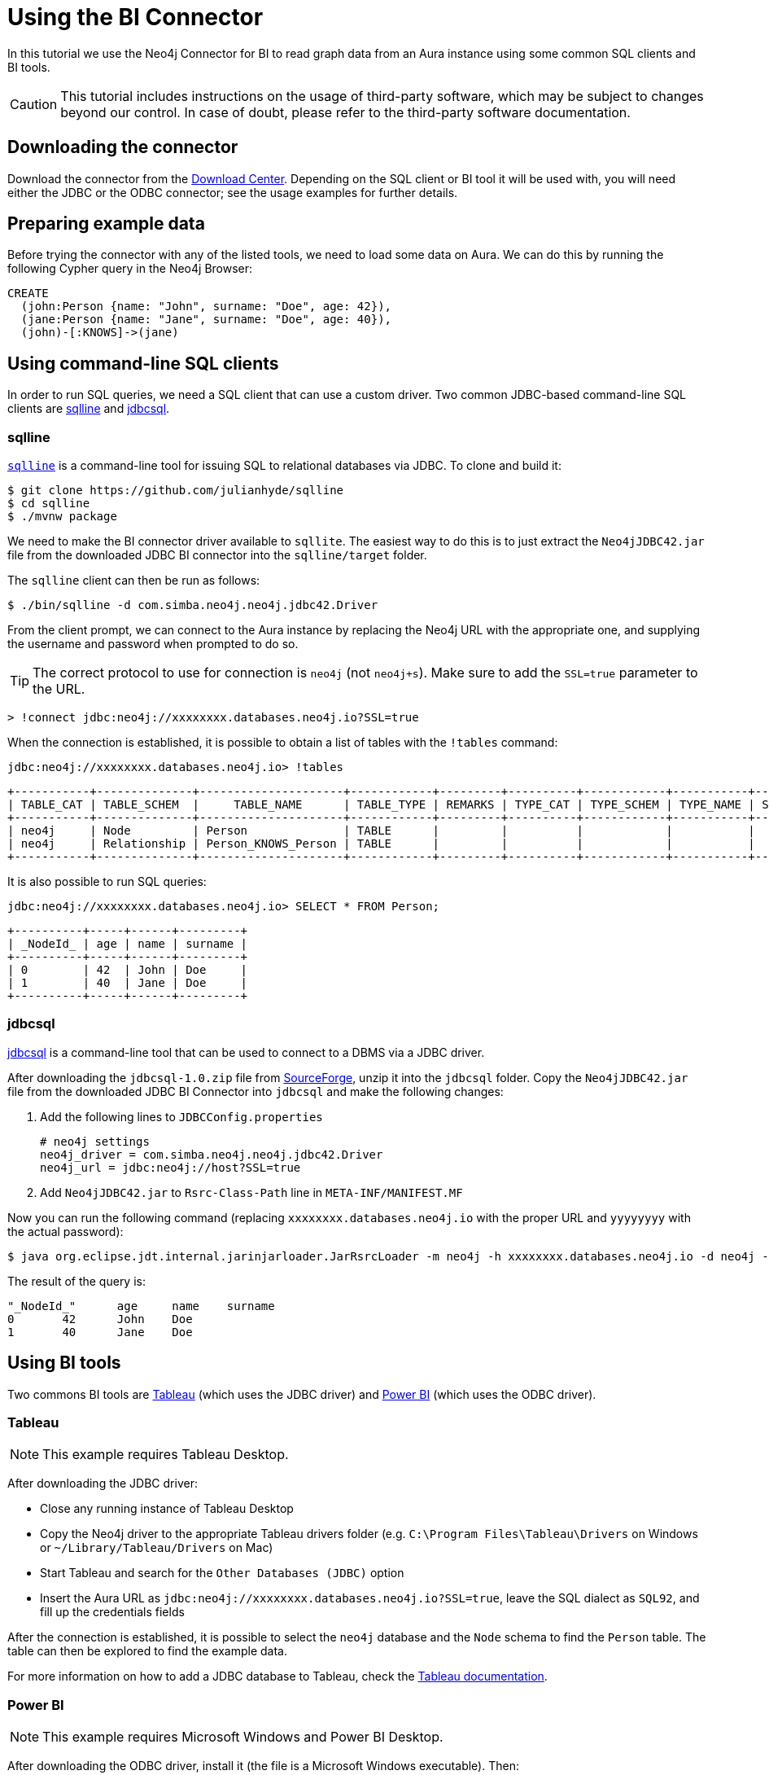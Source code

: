 = Using the BI Connector

In this tutorial we use the Neo4j Connector for BI to read graph data from an Aura instance using some common SQL clients and BI tools.

[CAUTION]
====
This tutorial includes instructions on the usage of third-party software, which may be subject to changes beyond our control. In case of doubt, please refer to the third-party software documentation.
====

== Downloading the connector

Download the connector from the https://neo4j.com/download-center/#integrations[Download Center]. Depending on the SQL client or BI tool it will be used with, you will need either the JDBC or the ODBC connector; see the usage examples for further details.

== Preparing example data

Before trying the connector with any of the listed tools, we need to load some data on Aura. We can do this by running the following Cypher query in the Neo4j Browser:

[source, cypher, subs=attributes+]
----
CREATE
  (john:Person {name: "John", surname: "Doe", age: 42}),
  (jane:Person {name: "Jane", surname: "Doe", age: 40}),
  (john)-[:KNOWS]->(jane)
----

== Using command-line SQL clients

In order to run SQL queries, we need a SQL client that can use a custom driver. Two common JDBC-based command-line SQL clients are <<_sqlline>> and <<_jdbcsql>>.

=== sqlline

https://github.com/julianhyde/sqlline[`sqlline`^] is a command-line tool for issuing SQL to relational databases via JDBC. To clone and build it:

[source, shell, subs=attributes+]
----
$ git clone https://github.com/julianhyde/sqlline
$ cd sqlline
$ ./mvnw package
----

We need to make the BI connector driver available to `sqllite`. The easiest way to do this is to just extract the `Neo4jJDBC42.jar` file from the downloaded JDBC BI connector into the `sqlline/target` folder.

The `sqlline` client can then be run as follows:

[source, shell, subs=attributes+]
----
$ ./bin/sqlline -d com.simba.neo4j.neo4j.jdbc42.Driver
----

From the client prompt, we can connect to the Aura instance by replacing the Neo4j URL with the appropriate one, and supplying the username and password when prompted to do so.

[TIP]
====
The correct protocol to use for connection is `neo4j` (not `neo4j+s`). Make sure to add the `SSL=true` parameter to the URL.
====

[source, shell, subs=attributes+]
----
> !connect jdbc:neo4j://xxxxxxxx.databases.neo4j.io?SSL=true
----

When the connection is established, it is possible to obtain a list of tables with the `!tables` command:

[source, shell, subs=attributes+]
----
jdbc:neo4j://xxxxxxxx.databases.neo4j.io> !tables
----

----
+-----------+--------------+---------------------+------------+---------+----------+------------+-----------+--------+
| TABLE_CAT | TABLE_SCHEM  |     TABLE_NAME      | TABLE_TYPE | REMARKS | TYPE_CAT | TYPE_SCHEM | TYPE_NAME | SELF_R |
+-----------+--------------+---------------------+------------+---------+----------+------------+-----------+--------+
| neo4j     | Node         | Person              | TABLE      |         |          |            |           |        |
| neo4j     | Relationship | Person_KNOWS_Person | TABLE      |         |          |            |           |        |
+-----------+--------------+---------------------+------------+---------+----------+------------+-----------+--------+
----

It is also possible to run SQL queries:

[source, shell, subs=attributes+]
----
jdbc:neo4j://xxxxxxxx.databases.neo4j.io> SELECT * FROM Person;
----

----
+----------+-----+------+---------+
| _NodeId_ | age | name | surname |
+----------+-----+------+---------+
| 0        | 42  | John | Doe     |
| 1        | 40  | Jane | Doe     |
+----------+-----+------+---------+
----

=== jdbcsql

http://jdbcsql.sourceforge.net/[jdbcsql^] is a command-line tool that can be used to connect to a DBMS via a JDBC driver.

After downloading the `jdbcsql-1.0.zip` file from https://sourceforge.net/projects/jdbcsql/files/[SourceForge^], unzip it into the `jdbcsql` folder. Copy the `Neo4jJDBC42.jar` file from the downloaded JDBC BI Connector into `jdbcsql` and make the following changes:

1. Add the following lines to `JDBCConfig.properties`
+
----
# neo4j settings
neo4j_driver = com.simba.neo4j.neo4j.jdbc42.Driver
neo4j_url = jdbc:neo4j://host?SSL=true
----

2. Add `Neo4jJDBC42.jar` to `Rsrc-Class-Path` line in `META-INF/MANIFEST.MF`

Now you can run the following command (replacing `xxxxxxxx.databases.neo4j.io` with the proper URL and `yyyyyyyy` with the actual password):

[source, shell, subs=attributes+]
----
$ java org.eclipse.jdt.internal.jarinjarloader.JarRsrcLoader -m neo4j -h xxxxxxxx.databases.neo4j.io -d neo4j -U neo4j -P yyyyyyyy 'SELECT * FROM Person'
----

The result of the query is:

----
"_NodeId_"	age	name	surname
0	42	John	Doe
1	40	Jane	Doe
----

== Using BI tools

Two commons BI tools are <<_tableau>> (which uses the JDBC driver) and <<_power_bi>> (which uses the ODBC driver).

=== Tableau

[NOTE]
====
This example requires Tableau Desktop.
====

After downloading the JDBC driver:

- Close any running instance of Tableau Desktop
- Copy the Neo4j driver to the appropriate Tableau drivers folder (e.g. `C:\Program Files\Tableau\Drivers` on Windows or `~/Library/Tableau/Drivers` on Mac)
- Start Tableau and search for the `Other Databases (JDBC)` option
- Insert the Aura URL as `jdbc:neo4j://xxxxxxxx.databases.neo4j.io?SSL=true`, leave the SQL dialect as `SQL92`, and fill up the credentials fields

After the connection is established, it is possible to select the `neo4j` database and the `Node` schema to find the `Person` table. The table can then be explored to find the example data.

For more information on how to add a JDBC database to Tableau, check the https://help.tableau.com/current/pro/desktop/en-us/examples_otherdatabases_jdbc.htm[Tableau documentation^].

=== Power BI

[NOTE]
====
This example requires Microsoft Windows and Power BI Desktop.
====

After downloading the ODBC driver, install it (the file is a Microsoft Windows executable). Then:

- Open Power BI Desktop
- Search for "ODBC" in the "Get data from another source" panel
- Select "Simba Neo4j" in the DSN dropdown menu
- Insert the connection string `Host=xxxxxxxx.databases.neo4j.io;SSL=1` in the "Advanced options" section

Once connected, open sequentially `ODBC` -> `neo4j` -> `Node` -> `Person` in the Navigator window to see a preview of the table.

For more information on how to add an ODBC database to Power BI, check the https://docs.microsoft.com/en-us/power-bi/connect-data/desktop-connect-using-generic-interfaces[Power BI documentation^].